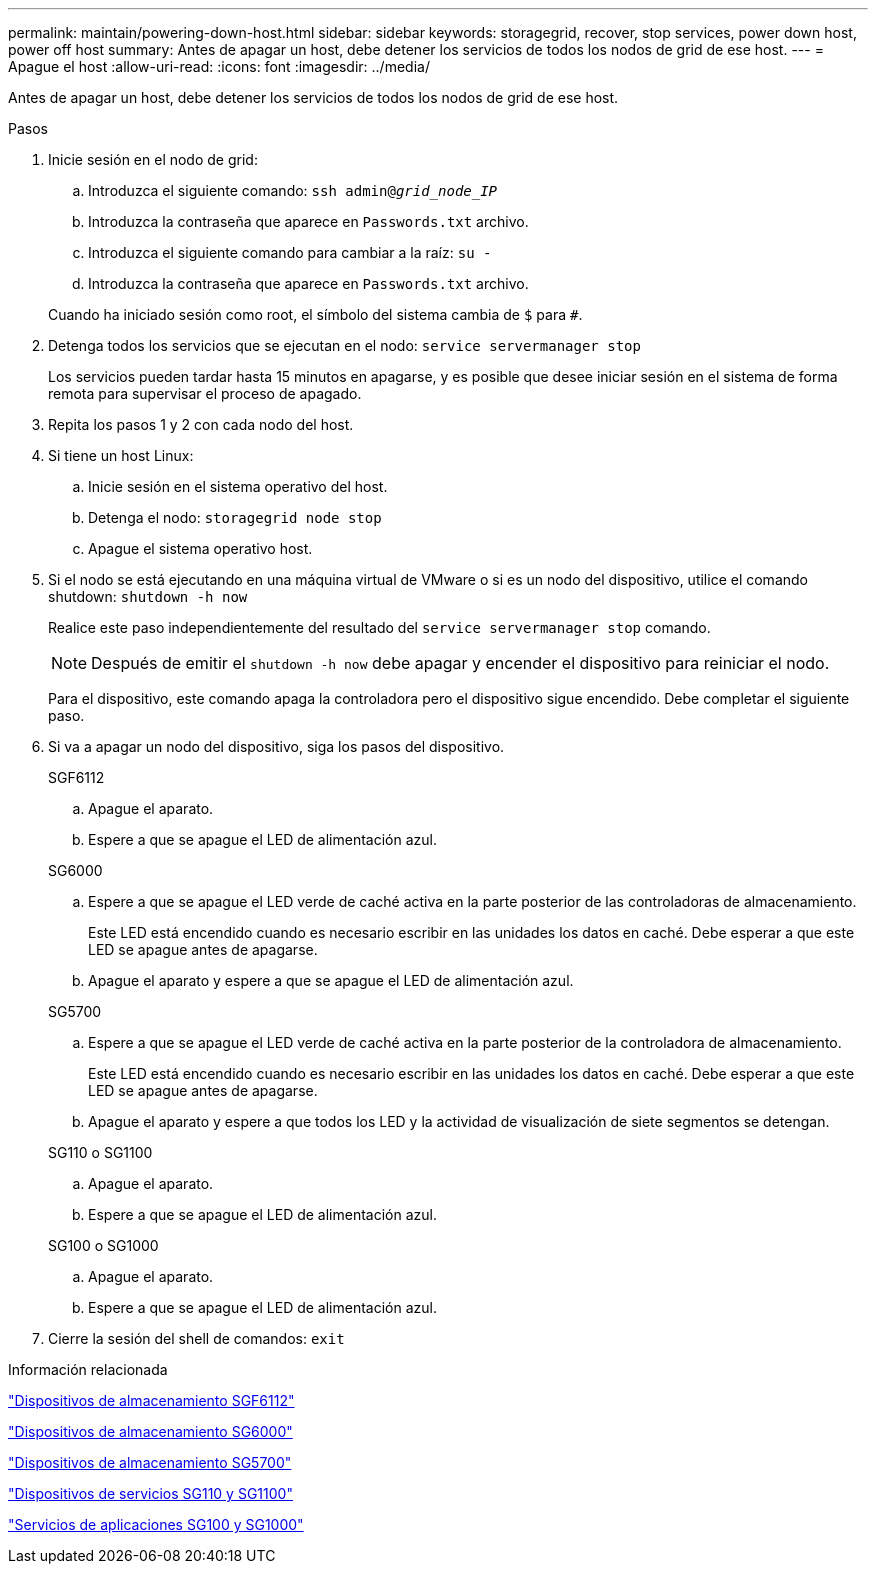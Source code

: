 ---
permalink: maintain/powering-down-host.html 
sidebar: sidebar 
keywords: storagegrid, recover, stop services, power down host, power off host 
summary: Antes de apagar un host, debe detener los servicios de todos los nodos de grid de ese host. 
---
= Apague el host
:allow-uri-read: 
:icons: font
:imagesdir: ../media/


[role="lead"]
Antes de apagar un host, debe detener los servicios de todos los nodos de grid de ese host.

.Pasos
. Inicie sesión en el nodo de grid:
+
.. Introduzca el siguiente comando: `ssh admin@_grid_node_IP_`
.. Introduzca la contraseña que aparece en `Passwords.txt` archivo.
.. Introduzca el siguiente comando para cambiar a la raíz: `su -`
.. Introduzca la contraseña que aparece en `Passwords.txt` archivo.


+
Cuando ha iniciado sesión como root, el símbolo del sistema cambia de `$` para `#`.

. Detenga todos los servicios que se ejecutan en el nodo: `service servermanager stop`
+
Los servicios pueden tardar hasta 15 minutos en apagarse, y es posible que desee iniciar sesión en el sistema de forma remota para supervisar el proceso de apagado.

. Repita los pasos 1 y 2 con cada nodo del host.
. Si tiene un host Linux:
+
.. Inicie sesión en el sistema operativo del host.
.. Detenga el nodo: `storagegrid node stop`
.. Apague el sistema operativo host.


. Si el nodo se está ejecutando en una máquina virtual de VMware o si es un nodo del dispositivo, utilice el comando shutdown: `shutdown -h now`
+
Realice este paso independientemente del resultado del `service servermanager stop` comando.

+

NOTE: Después de emitir el `shutdown -h now` debe apagar y encender el dispositivo para reiniciar el nodo.

+
Para el dispositivo, este comando apaga la controladora pero el dispositivo sigue encendido. Debe completar el siguiente paso.

. Si va a apagar un nodo del dispositivo, siga los pasos del dispositivo.
+
[role="tabbed-block"]
====
.SGF6112
--
.. Apague el aparato.
.. Espere a que se apague el LED de alimentación azul.


--
.SG6000
--
.. Espere a que se apague el LED verde de caché activa en la parte posterior de las controladoras de almacenamiento.
+
Este LED está encendido cuando es necesario escribir en las unidades los datos en caché. Debe esperar a que este LED se apague antes de apagarse.

.. Apague el aparato y espere a que se apague el LED de alimentación azul.


--
.SG5700
--
.. Espere a que se apague el LED verde de caché activa en la parte posterior de la controladora de almacenamiento.
+
Este LED está encendido cuando es necesario escribir en las unidades los datos en caché. Debe esperar a que este LED se apague antes de apagarse.

.. Apague el aparato y espere a que todos los LED y la actividad de visualización de siete segmentos se detengan.


--
.SG110 o SG1100
--
.. Apague el aparato.
.. Espere a que se apague el LED de alimentación azul.


--
.SG100 o SG1000
--
.. Apague el aparato.
.. Espere a que se apague el LED de alimentación azul.


--
====
. Cierre la sesión del shell de comandos: `exit`


.Información relacionada
https://docs.netapp.com/us-en/storagegrid-appliances/sg6100/index.html["Dispositivos de almacenamiento SGF6112"^]

https://docs.netapp.com/us-en/storagegrid-appliances/sg6000/index.html["Dispositivos de almacenamiento SG6000"^]

https://docs.netapp.com/us-en/storagegrid-appliances/sg5700/index.html["Dispositivos de almacenamiento SG5700"^]

https://docs.netapp.com/us-en/storagegrid-appliances/sg110-1100/index.html["Dispositivos de servicios SG110 y SG1100"^]

https://docs.netapp.com/us-en/storagegrid-appliances/sg100-1000/index.html["Servicios de aplicaciones SG100 y SG1000"^]
